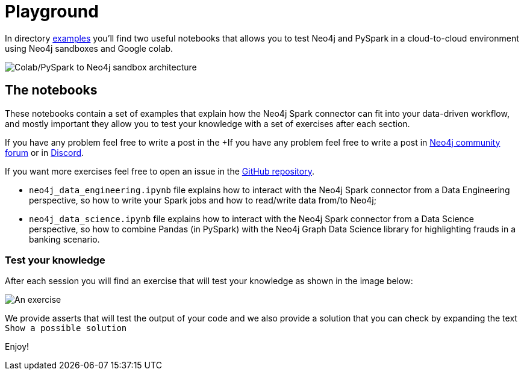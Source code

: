 = Playground

In directory https://github.com/neo4j-contrib/neo4j-spark-connector/tree/5.0/examples[examples] you'll find two useful notebooks that allows you to test Neo4j and PySpark in a cloud-to-cloud environment using Neo4j sandboxes and Google colab.

image::colab-to-sandbox.png[Colab/PySpark to Neo4j sandbox architecture, align="center"]

== The notebooks

These notebooks contain a set of examples that explain how the Neo4j Spark connector can fit into your data-driven workflow, and mostly important they allow you to test your knowledge with a set of exercises after each section.

If you have any problem feel free to write a post in the +If you have any problem feel free to write a post in https://community.neo4j.com[Neo4j community forum] or in https://discord.com/invite/neo4j[Discord].

If you want more exercises feel free to open an issue in the https://github.com/neo4j-contrib/neo4j-spark-connector[GitHub repository].

* `neo4j_data_engineering.ipynb` file explains how to interact with the Neo4j Spark connector from a Data Engineering perspective, so how to write your Spark jobs and how to read/write data from/to Neo4j;
* `neo4j_data_science.ipynb` file explains how to interact with the Neo4j Spark connector from a Data Science perspective, so how to combine Pandas (in PySpark) with the Neo4j Graph Data Science library for highlighting frauds in a banking scenario.

=== Test your knowledge

After each session you will find an exercise that will test your knowledge as shown in the image below:

image::exercise-example.png[An exercise, align="center"]

We provide asserts that will test the output of your code and we also provide a solution that you can check by expanding the text `Show a possible solution`

Enjoy!